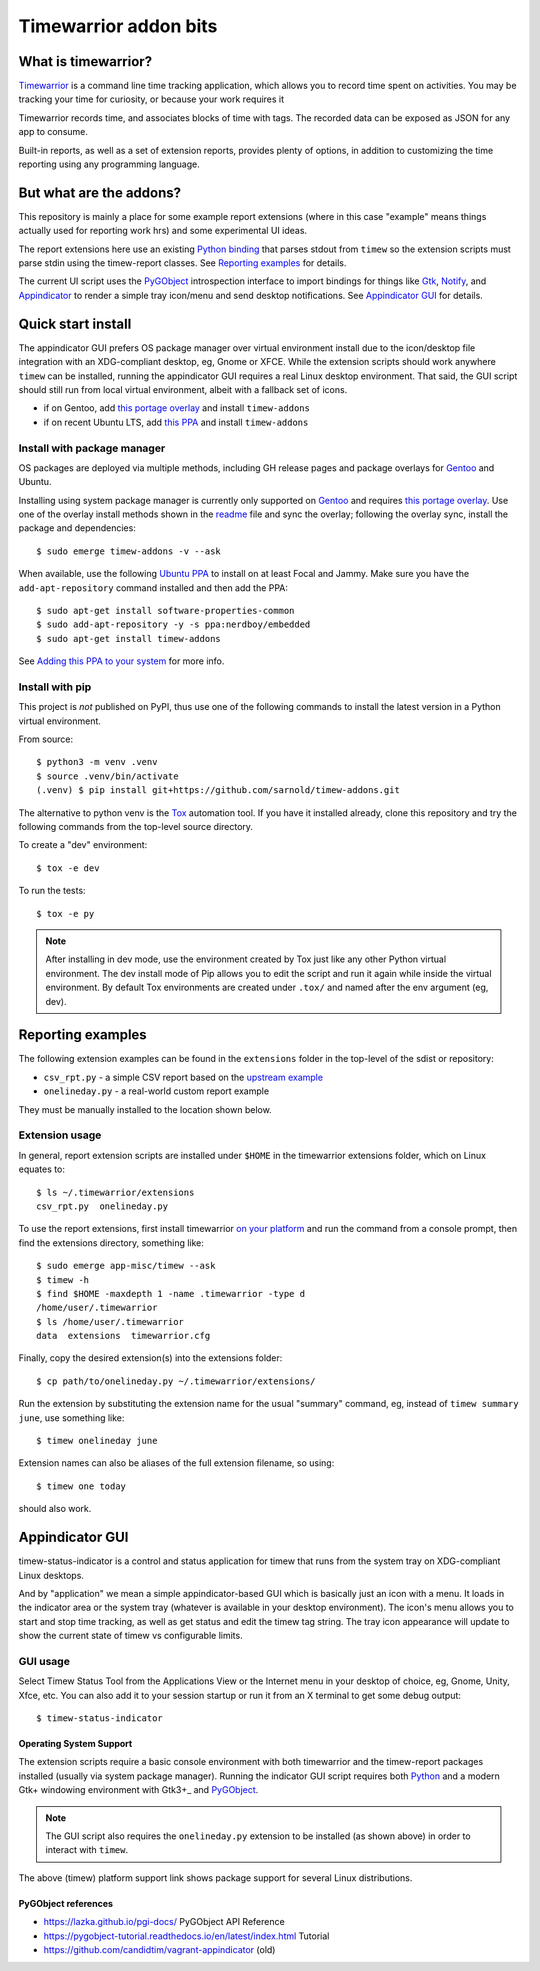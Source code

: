 Timewarrior addon bits
======================

|CI| |release|

|pre|

|tag| |license|

What is timewarrior?
~~~~~~~~~~~~~~~~~~~~

Timewarrior_ is a command line time tracking application, which allows
you to record time spent on activities. You may be tracking your time
for curiosity, or because your work requires it

Timewarrior records time, and associates blocks of time with tags. The
recorded data can be exposed as JSON for any app to consume.

Built-in reports, as well as a set of extension reports, provides
plenty of options, in addition to customizing the time reporting using
any programming language.

.. _Timewarrior: https://timewarrior.net/docs/

But what are the addons?
~~~~~~~~~~~~~~~~~~~~~~~~

This repository is mainly a place for some example report extensions (where
in this case "example" means things actually used for reporting work hrs)
and some experimental UI ideas.

The report extensions here use an existing `Python binding`_ that
parses stdout from ``timew`` so the extension scripts must parse stdin
using the timew-report classes. See `Reporting examples`_ for details.

The current UI script uses the PyGObject_ introspection interface to
import bindings for things like Gtk_, Notify_, and Appindicator_ to render a
simple tray icon/menu and send desktop notifications. See `Appindicator GUI`_
for details.

.. _Gtk: https://pygobject.gnome.org/tutorials/gtk3.html
.. _Notify: https://lazka.github.io/pgi-docs/Notify-0.7/index.html
.. _Appindicator: https://lazka.github.io/pgi-docs/AyatanaAppIndicator3-0.1/index.html
.. _Python binding: https://github.com/lauft/timew-report/

Quick start install
~~~~~~~~~~~~~~~~~~~

The appindicator GUI prefers OS package manager over virtual environment
install due to the icon/desktop file integration with an XDG-compliant
desktop, eg, Gnome or XFCE.  While the extension scripts should work
anywhere ``timew`` can be installed, running the appindicator GUI requires
a real Linux desktop environment.  That said, the GUI script should still
run from local virtual environment, albeit with a fallback set of icons.

* if on Gentoo, add `this portage overlay`_ and install ``timew-addons``
* if on recent Ubuntu LTS, add `this PPA`_ and install ``timew-addons``

Install with package manager
----------------------------

OS packages are deployed via multiple methods, including GH release pages
and package overlays for Gentoo_ and Ubuntu.

Installing using system package manager is currently only supported on
Gentoo_ and requires `this portage overlay`_. Use one of the overlay
install methods shown in the readme_ file and sync the overlay; following
the overlay sync, install the package and dependencies::

  $ sudo emerge timew-addons -v --ask

When available, use the following `Ubuntu PPA`_ to install on at least
Focal and Jammy.  Make sure you have the ``add-apt-repository`` command
installed and then add the PPA:

::

  $ sudo apt-get install software-properties-common
  $ sudo add-apt-repository -y -s ppa:nerdboy/embedded
  $ sudo apt-get install timew-addons

See `Adding this PPA to your system`_ for more info.

.. _Adding this PPA to your system:
.. _this PPA:
.. _Ubuntu PPA: https://launchpad.net/~nerdboy/+archive/ubuntu/embedded

.. _Gentoo: https://www.gentoo.org/
.. _this portage overlay: https://github.com/VCTLabs/embedded-overlay/
.. _readme: https://github.com/VCTLabs/embedded-overlay/blob/master/README.rst#install-the-overlay-without-layman

Install with pip
----------------

This project is *not* published on PyPI, thus use one of the
following commands to install the latest version in a Python
virtual environment.

From source::

  $ python3 -m venv .venv
  $ source .venv/bin/activate
  (.venv) $ pip install git+https://github.com/sarnold/timew-addons.git

The alternative to python venv is the Tox_ automation tool.  If you have it
installed already, clone this repository and try the following commands
from the top-level source directory.

To create a "dev" environment::

  $ tox -e dev

To run the tests::

  $ tox -e py

.. note:: After installing in dev mode, use the environment created by
          Tox just like any other Python virtual environment.  The dev
          install mode of Pip allows you to edit the script and run it
          again while inside the virtual environment. By default Tox
          environments are created under ``.tox/`` and named after the
          env argument (eg, dev).

.. _Tox: https://github.com/tox-dev/tox


Reporting examples
~~~~~~~~~~~~~~~~~~

The following extension examples can be found in the ``extensions`` folder
in the top-level of the sdist or repository:

* ``csv_rpt.py`` - a simple CSV report based on the `upstream example`_
* ``onelineday.py`` - a real-world custom report example

They must be manually installed to the location shown below.

.. _upstream example: https://github.com/lauft/timew-report/blob/master/README.md#examples

Extension usage
---------------

In general, report extension scripts are installed under ``$HOME`` in the
timewarrior extensions folder, which on Linux equates to::

  $ ls ~/.timewarrior/extensions
  csv_rpt.py  onelineday.py

To use the report extensions, first install timewarrior `on your platform`_
and run the command from a console prompt, then find the extensions directory,
something like::

  $ sudo emerge app-misc/timew --ask
  $ timew -h
  $ find $HOME -maxdepth 1 -name .timewarrior -type d
  /home/user/.timewarrior
  $ ls /home/user/.timewarrior
  data  extensions  timewarrior.cfg

Finally, copy the desired extension(s) into the extensions folder::

  $ cp path/to/onelineday.py ~/.timewarrior/extensions/

Run the extension by substituting the extension name for the usual "summary"
command, eg, instead of ``timew summary june``, use something like::

  $ timew onelineday june

Extension names can also be aliases of the full extension filename, so
using::

  $ timew one today

should also work.

Appindicator GUI
~~~~~~~~~~~~~~~~

timew-status-indicator is a control and status application for timew that
runs from the system tray on XDG-compliant Linux desktops.

And by "application" we mean a simple appindicator-based GUI which is
basically just an icon with a menu. It loads in the indicator area or the
system tray (whatever is available in your desktop environment). The icon's
menu allows you to start and stop time tracking, as well as get status
and edit the timew tag string. The tray icon appearance will
update to show the current state of timew vs configurable limits.

GUI usage
---------

Select Timew Status Tool from the Applications View or the Internet menu in
your desktop of choice, eg, Gnome, Unity, Xfce, etc.  You can also add it to
your session startup or run it from an X terminal to get some debug output::

  $ timew-status-indicator


Operating System Support
########################

The extension scripts require a basic console environment with both
timewarrior and the timew-report packages installed (usually via system
package manager). Running the indicator GUI script requires both
Python_ and a modern Gtk+ windowing environment with Gtk3+_ and
PyGObject_.

.. note:: The GUI script also requires the ``onelineday.py`` extension to
          be installed (as shown above) in order to interact with ``timew``.

The above (timew) platform support link shows package support for several
Linux distributions.


.. _Python: https://docs.python.org/3/contents.html
.. _PyGObject: https://pygobject.gnome.org/index.html
.. _on your platform: https://timewarrior.net/docs/install/


PyGObject references
####################

* https://lazka.github.io/pgi-docs/  PyGObject API Reference
* https://pygobject-tutorial.readthedocs.io/en/latest/index.html  Tutorial
* https://github.com/candidtim/vagrant-appindicator  (old)


.. |CI| image:: https://github.com/sarnold/timew-addons/actions/workflows/ci.yml/badge.svg
    :target: https://github.com/sarnold/timew-addons/actions/workflows/ci.yml
    :alt: CI workflow status

.. |release| image:: https://github.com/sarnold/timew-addons/actions/workflows/release.yml/badge.svg
    :target: https://github.com/sarnold/timew-addons/actions/workflows/release.yml
    :alt: Release workflow status

.. |pre| image:: https://img.shields.io/badge/pre--commit-enabled-brightgreen?logo=pre-commit&amp;logoColor=white
   :target: https://github.com/pre-commit/pre-commit
   :alt: pre-commit

.. |tag| image:: https://img.shields.io/github/v/tag/sarnold/timew-addons?color=green&include_prereleases&label=latest%20release
    :target: https://github.com/sarnold/timew-addons/releases
    :alt: GitHub tag

.. |license| image:: https://img.shields.io/github/license/sarnold/timew-addons
    :target: https://github.com/sarnold/timew-addons/blob/master/LICENSE
    :alt: License
